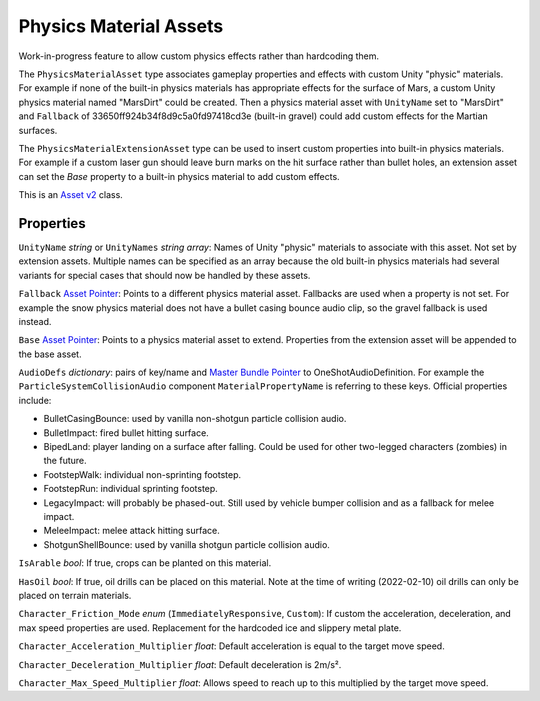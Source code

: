 Physics Material Assets
=======================

Work-in-progress feature to allow custom physics effects rather than hardcoding them.

The ``PhysicsMaterialAsset`` type associates gameplay properties and effects with custom Unity "physic" materials. For example if none of the built-in physics materials has appropriate effects for the surface of Mars, a custom Unity physics material named "MarsDirt" could be created. Then a physics material asset with ``UnityName`` set to "MarsDirt" and ``Fallback`` of 33650ff924b34f8d9c5a0fd97418cd3e (built-in gravel) could add custom effects for the Martian surfaces.

The ``PhysicsMaterialExtensionAsset`` type can be used to insert custom properties into built-in physics materials. For example if a custom laser gun should leave burn marks on the hit surface rather than bullet holes, an extension asset can set the `Base` property to a built-in physics material to add custom effects.

This is an `Asset v2 <AssetsV2.rst>`_ class.

Properties
----------

``UnityName`` *string* or ``UnityNames`` *string array*: Names of Unity "physic" materials to associate with this asset. Not set by extension assets. Multiple names can be specified as an array because the old built-in physics materials had several variants for special cases that should now be handled by these assets.

``Fallback`` `Asset Pointer <AssetPtr.rst>`_: Points to a different physics material asset. Fallbacks are used when a property is not set. For example the snow physics material does not have a bullet casing bounce audio clip, so the gravel fallback is used instead.

``Base``  `Asset Pointer <AssetPtr.rst>`_: Points to a physics material asset to extend. Properties from the extension asset will be appended to the base asset.

``AudioDefs`` *dictionary*: pairs of key/name and `Master Bundle Pointer <MasterBundlePtr.rst>`_ to OneShotAudioDefinition. For example the ``ParticleSystemCollisionAudio`` component ``MaterialPropertyName`` is referring to these keys. Official properties include:

- BulletCasingBounce: used by vanilla non-shotgun particle collision audio.
- BulletImpact: fired bullet hitting surface.
- BipedLand: player landing on a surface after falling. Could be used for other two-legged characters (zombies) in the future.
- FootstepWalk: individual non-sprinting footstep.
- FootstepRun: individual sprinting footstep.
- LegacyImpact: will probably be phased-out. Still used by vehicle bumper collision and as a fallback for melee impact.
- MeleeImpact: melee attack hitting surface.
- ShotgunShellBounce: used by vanilla shotgun particle collision audio.

``IsArable`` *bool*: If true, crops can be planted on this material.

``HasOil`` *bool*: If true, oil drills can be placed on this material. Note at the time of writing (2022-02-10) oil drills can only be placed on terrain materials.

``Character_Friction_Mode`` *enum* (``ImmediatelyResponsive``, ``Custom``): If custom the acceleration, deceleration, and max speed properties are used. Replacement for the hardcoded ice and slippery metal plate.

``Character_Acceleration_Multiplier`` *float*: Default acceleration is equal to the target move speed.

``Character_Deceleration_Multiplier`` *float*: Default deceleration is 2m/s².

``Character_Max_Speed_Multiplier`` *float*: Allows speed to reach up to this multiplied by the target move speed.
